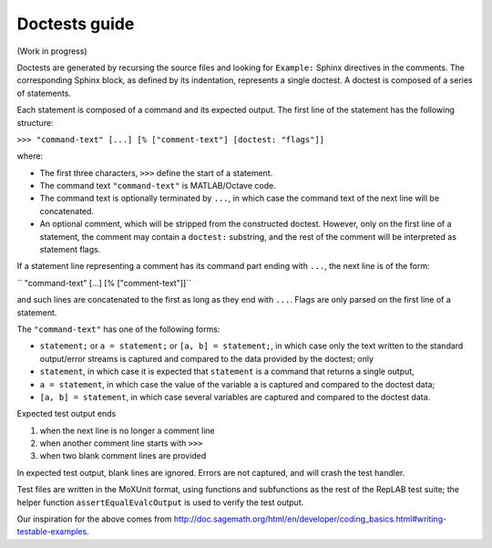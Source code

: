 Doctests guide
==============

(Work in progress)

Doctests are generated by recursing the source files and looking for ``Example:`` Sphinx directives in the comments.
The corresponding Sphinx block, as defined by its indentation, represents a single doctest.
A doctest is composed of a series of statements.

Each statement is composed of a command and its expected output.
The first line of the statement has the following structure:

``>>> "command-text" [...] [% ["comment-text"] [doctest: "flags"]]``

where:

- The first three characters, ``>>>`` define the start of a statement.

- The command text ``"command-text"`` is MATLAB/Octave code.

- The command text is optionally terminated by ``...``, in which case the command text of the next line will be concatenated.

- An optional comment, which will be stripped from the constructed doctest. However, only on the first line of a statement,
  the comment may contain a ``doctest:`` substring, and the rest of the comment will be interpreted as statement flags.

If a statement line representing a comment has its command part ending with ``...``, the next line is of the form:

``    "command-text" [...] [% ["comment-text"]]``

and such lines are concatenated to the first as long as they end with ``...``. Flags are only parsed on the first line of a statement.

The ``"command-text"`` has one of the following forms:

- ``statement;`` or ``a = statement;`` or ``[a, b] = statement;``, in which case only the text written to the standard output/error streams is captured and compared to the data provided by the doctest; only

- ``statement``, in which case it is expected that ``statement`` is a command that returns a single output,

- ``a = statement``, in which case the value of the variable ``a`` is captured and compared to the doctest data;

- ``[a, b] = statement``, in which case several variables are captured and compared to the doctest data.

Expected test output ends

1) when the next line is no longer a comment line
2) when another comment line starts with ``>>>``
3) when two blank comment lines are provided

In expected test output, blank lines are ignored. Errors are not captured, and will crash the test handler.

Test files are written in the MoXUnit format, using functions and subfunctions as the
rest of the RepLAB test suite; the helper function ``assertEqualEvalcOutput`` is used
to verify the test output.

Our inspiration for the above comes from `<http://doc.sagemath.org/html/en/developer/coding_basics.html#writing-testable-examples>`_.
